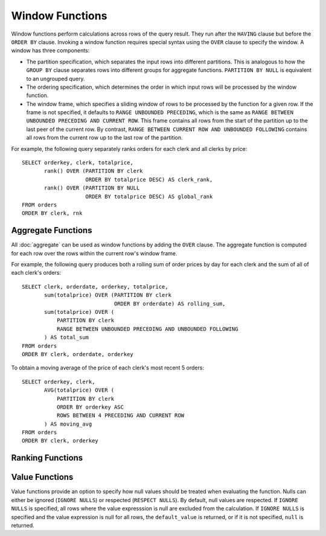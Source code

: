 ================
Window Functions
================

Window functions perform calculations across rows of the query result.
They run after the ``HAVING`` clause but before the ``ORDER BY`` clause.
Invoking a window function requires special syntax using the ``OVER``
clause to specify the window. A window has three components:

* The partition specification, which separates the input rows into different
  partitions. This is analogous to how the ``GROUP BY`` clause separates rows
  into different groups for aggregate functions. ``PARTITION BY NULL`` is
  equivalent to an ungrouped query.
* The ordering specification, which determines the order in which input rows
  will be processed by the window function.
* The window frame, which specifies a sliding window of rows to be processed
  by the function for a given row. If the frame is not specified, it defaults
  to ``RANGE UNBOUNDED PRECEDING``, which is the same as
  ``RANGE BETWEEN UNBOUNDED PRECEDING AND CURRENT ROW``. This frame contains all
  rows from the start of the partition up to the last peer of the current row. 
  By contrast, ``RANGE BETWEEN CURRENT ROW AND UNBOUNDED FOLLOWING`` contains
  all rows from the current row up to the last row of the partition.

For example, the following query separately ranks orders for each clerk and 
all clerks by price::

    SELECT orderkey, clerk, totalprice,
           rank() OVER (PARTITION BY clerk
                        ORDER BY totalprice DESC) AS clerk_rank,
           rank() OVER (PARTITION BY NULL
                        ORDER BY totalprice DESC) AS global_rank
    FROM orders
    ORDER BY clerk, rnk

Aggregate Functions
-------------------

All :doc:`aggregate` can be used as window functions by adding the ``OVER``
clause. The aggregate function is computed for each row over the rows within
the current row's window frame.

For example, the following query produces both a rolling sum of order prices
by day for each clerk and the sum of all of each clerk's orders::

    SELECT clerk, orderdate, orderkey, totalprice,
           sum(totalprice) OVER (PARTITION BY clerk
                                 ORDER BY orderdate) AS rolling_sum,
           sum(totalprice) OVER (
               PARTITION BY clerk
               RANGE BETWEEN UNBOUNDED PRECEDING AND UNBOUNDED FOLLOWING
           ) AS total_sum
    FROM orders
    ORDER BY clerk, orderdate, orderkey

To obtain a moving average of the price of each clerk's most recent 5 orders::

    SELECT orderkey, clerk,
           AVG(totalprice) OVER (
               PARTITION BY clerk
               ORDER BY orderkey ASC
               ROWS BETWEEN 4 PRECEDING AND CURRENT ROW
           ) AS moving_avg
    FROM orders
    ORDER BY clerk, orderkey

Ranking Functions
-----------------

.. function:: cume_dist() -> bigint

    Returns the cumulative distribution of a value in a group of values.
    The result is the number of rows preceding or peer with the row in the
    window ordering of the window partition divided by the total number of
    rows in the window partition. Thus, any tie values in the ordering will
    evaluate to the same distribution value.

.. function:: dense_rank() -> bigint

    Returns the rank of a value in a group of values. This is similar to
    :func:`rank`, except that tie values do not produce gaps in the sequence.

.. function:: ntile(n) -> bigint

    Divides the rows for each window partition into ``n`` buckets ranging
    from ``1`` to at most ``n``. Bucket values will differ by at most ``1``.
    If the number of rows in the partition does not divide evenly into the
    number of buckets, then the remainder values are distributed one per
    bucket, starting with the first bucket.

    For example, with ``6`` rows and ``4`` buckets, the bucket values would
    be as follows: ``1`` ``1`` ``2`` ``2`` ``3`` ``4``

.. function:: percent_rank() -> double

    Returns the percentage ranking of a value in group of values. The result
    is ``(r - 1) / (n - 1)`` where ``r`` is the :func:`rank` of the row and
    ``n`` is the total number of rows in the window partition.

.. function:: rank() -> bigint

    Returns the rank of a value in a group of values. The rank is one plus
    the number of rows preceding the row that are not peer with the row.
    Thus, tie values in the ordering will produce gaps in the sequence.
    The ranking is performed for each window partition.

.. function:: row_number() -> bigint

    Returns a unique, sequential number for each row, starting with one,
    according to the ordering of rows within the window partition.

Value Functions
---------------

Value functions provide an option to specify how null values should be treated when evaluating the
function. Nulls can either be ignored (``IGNORE NULLS``) or respected (``RESPECT NULLS``). By default,
null values are respected. If ``IGNORE NULLS`` is specified, all rows where the value expresssion is
null are excluded from the calculation. If ``IGNORE NULLS`` is specified and the value expression is
null for all rows, the ``default_value`` is returned, or if it is not specified, ``null`` is returned.

.. function:: first_value(x) -> [same as input]

    Returns the first value of the window.

.. function:: last_value(x) -> [same as input]

    Returns the last value of the window.

.. function:: nth_value(x, offset) -> [same as input]

    Returns the value at the specified offset from beginning the window.
    Offsets start at ``1``. The offset can be any scalar
    expression.  If the offset is null or greater than the number of values in
    the window, null is returned.  It is an error for the offset to be zero or
    negative.

.. function:: lead(x[, offset [, default_value]]) -> [same as input]

    Returns the value at ``offset`` rows after the current row in the window.
    Offsets start at ``0``, which is the current row. The
    offset can be any scalar expression. The default ``offset`` is ``1``. If the
    offset is null or larger than the window, the ``default_value`` is returned,
    or if it is not specified ``null`` is returned.

.. function:: lag(x[, offset [, default_value]]) -> [same as input]

    Returns the value at ``offset`` rows before the current row in the window
    Offsets start at ``0``, which is the current row. The
    offset can be any scalar expression. The default ``offset`` is ``1``. If the
    offset is null or larger than the window, the ``default_value`` is returned,
    or if it is not specified ``null`` is returned.
